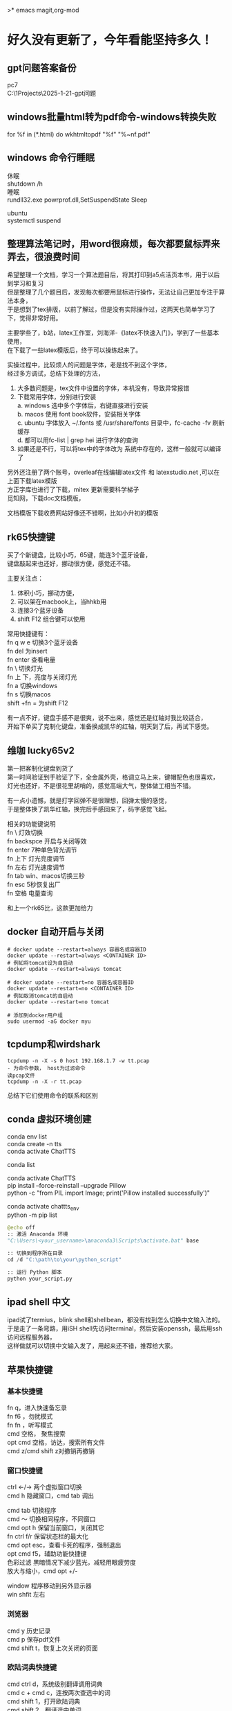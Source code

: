 #+OPTIONS: \n:t
>* emacs magit,org-mod

* 好久没有更新了，今年看能坚持多久！
** gpt问题答案备份
pc7 
C:\Users\myu\Documents\PARA\1Projects\2025-1-21-gpt问题

** windows批量html转为pdf命令-windows转换失败
for %f in (*.html) do wkhtmltopdf "%f" "%~nf.pdf"

** windows 命令行睡眠
休眠
   shutdown /h
睡眠
rundll32.exe powrprof.dll,SetSuspendState Sleep

ubuntu
systemctl suspend

** 整理算法笔记时，用word很麻烦，每次都要鼠标弄来弄去，很浪费时间
希望整理一个文档，学习一个算法题目后，将其打印到a5点活页本书，用于以后到学习和复习
但是整理了几个题目后，发现每次都要用鼠标进行操作，无法让自己更加专注于算法本身，
于是想到了tex排版，以前了解过，但是没有实际操作过，这两天也简单学习了下，觉得非常好用。

主要学些了，b站，latex工作室，刘海洋-《latex不快速入门》，学到了一些基本使用，
在下载了一些latex模版后，终于可以操练起来了。

实操过程中，比较烦人的问题是字体，老是找不到这个字体，
经过多方调试，总结下处理的方法，
1. 大多数问题是，tex文件中设置的字体，本机没有，导致异常报错
2. 下载常用字体，分别进行安装
   a. windows 选中多个字体后，右键直接进行安装
   b. macos 使用 font book软件，安装相关字体
   c. ubuntu 字体放入 ~/.fonts 或 /usr/share/fonts 目录中，fc-cache -fv 刷新缓存
   d. 都可以用fc-list | grep hei 进行字体的查询
4. 如果还是不行，可以将tex中的字体改为 系统中存在的，这样一般就可以编译了

另外还注册了两个账号，overleaf在线编辑latex文件 和 latexstudio.net ,可以在上面下载latex模版
方正字库也进行了下载，mitex 更新需要科学梯子
觅知网，下载doc文档模版， 

文档模版下载收费网站好像还不错啊，比如小升初的模版

** rk65快捷键
买了个新键盘，比较小巧，65键，能连3个蓝牙设备，
键盘敲起来也还好，挪动很方便，感觉还不错。

主要关注点：
1. 体积小巧，挪动方便，
2. 可以架在macbook上，当hhkb用
3. 连接3个蓝牙设备
4. shift F12 组合键可以使用

常用快捷键有：
fn q w e 切换3个蓝牙设备
fn del 为insert
fn enter 查看电量
fn \ 切换灯光
fn 上 下，亮度与关闭灯光
fn a 切换windows
fn s 切换macos
shift +fn = 为shift F12

有一点不好，键盘手感不是很爽，说不出来，感觉还是红轴对我比较适合，
开始下单买了克制化键盘，准备换成凯华的红轴，明天到了后，再试下感觉。

** 维咖 lucky65v2
第一把客制化键盘到货了
第一时间验证到手验证了下，全金属外壳，格调立马上来，键帽配色也很喜欢，
灯光也还好，不是很花里胡哨的，感觉高端大气，整体做工相当不错。

有一点小遗憾，就是打字回弹不是很理想，回弹太慢的感觉，
于是整体换了凯华红轴，换完后手感回来了，码字感觉飞起。

相关的功能键说明
fn \          灯效切换
fn backspce   开启与关闭等效
fn enter     7种单色背光调节
fn 上下       灯光亮度调节
fn 左右       灯光速度调节
fn tab        win、macos切换三秒
fn esc        5秒恢复出厂
fn 空格       电量查询

和上一个rk65比，这款更加给力



** docker 自动开启与关闭
#+begin_src
# docker update --restart=always 容器名或容器ID
docker update --restart=always <CONTAINER ID>
# 例如将tomcat设为自启动
docker update --restart=always tomcat

# docker update --restart=no 容器名或容器ID
docker update --restart=no <CONTAINER ID>
# 例如取消tomcat的自启动
docker update --restart=no tomcat

# 添加到docker用户组
sudo usermod -aG docker myu
#+end_src

** tcpdump和wirdshark
#+begin_src shell
  tcpdump -n -X -s 0 host 192.168.1.7 -w tt.pcap
  - 为命令参数， host为过滤命令
  读pcap文件
  tcpdump -n -X -r tt.pcap
#+end_src
总结下它们使用命令的联系和区别

** conda 虚拟环境创建
conda env list
conda create -n tts
conda activate ChatTTS

conda list

conda activate ChatTTS
pip install --force-reinstall --upgrade Pillow
python -c "from PIL import Image; print('Pillow installed successfully')"


conda activate chattts_env
python -m pip list


#+BEGIN_SRC python
@echo off
:: 激活 Anaconda 环境
"C:\Users\<your_username>\anaconda3\Scripts\activate.bat" base

:: 切换到程序所在目录
cd /d "C:\path\to\your\python_script"

:: 运行 Python 脚本
python your_script.py
#+END_src

** ipad shell 中文
ipad试了termius，blink shell和shellbean，都没有找到怎么切换中文输入法的。
于是走了一条弯路，用iSH shell先访问terminal，然后安装openssh，最后用ssh访问远程服务器，
这样做就可以切换中文输入发了，用起来还不错，推荐给大家。

** 苹果快捷键
*** 基本快捷键
fn q，进入快速备忘录
fn f6 ，勿扰模式
fn fn ，听写模式
cmd 空格， 聚焦搜索
opt cmd 空格，访达，搜索所有文件
cmd z/cmd shift z对撤销再撤销


*** 窗口快捷键
ctrl <-/-> 两个虚拟窗口切换
cmd h 隐藏窗口，cmd tab 调出

cmd tab 切换程序
cmd ～	切换相同程序，不同窗口
cmd opt h 保留当前窗口，关闭其它
fn ctrl f/r 保留状态栏的最大化
cmd opt esc，查看卡死的程序，强制退出
opt cmd f5，辅助功能快捷键
色彩过滤 黑暗情况下减少蓝光，减轻用眼疲劳度
放大与缩小，cmd opt +/-

window 程序移动到另外显示器
win shfit 左右

*** 浏览器
cmd y 历史记录
cmd p 保存pdf文件
cmd shift t，恢复上次关闭的页面

*** 欧陆词典快捷键
cmd ctrl d，系统级别翻译调用词典
cmd c + cmd c，连按两次查选中的词
cmd shift 1，打开欧陆词典
cmd shift 2，翻译选中单词

cmd shift s，朗读选中单词
cmd shift a，加入生词本
opt 空格， 快速查词

** DONE macbook截图工具
:LOGBOOK:
CLOCK: [2024-12-04 Wed 22:13]--[2024-12-04 Wed 22:13] =>  0:00
:END:
ctrl shift cmd 4 截图到剪贴板
ctrl y 粘贴到org文档中



#+DOWNLOADED: screenshot @ 2024-12-04 21:53:53
[[file:emacs_magit,org-mod/2024-12-04_21-53-53_screenshot.png]]
alt+x,
org-download-clipboard
参考：
https://blog.csdn.net/daerzei/article/details/104128992
新建/编辑
ctrl c,ctrl l
tab


https://blog.csdn.net/daerzei/article/details/104128992
打开
ctrl c ,ctrl o
[[file:~/.emacs.d/init.el::5][配置第五行]]
[[file:/docs/test.org::A][跳转到test.org文件的A锚点处]]

 file:/docs/test.org::A

 [[file:2015zongjie.org::维护工作，质量较低][2015总结orog]]

** ubuntu 开机启动软件

https://blog.csdn.net/sunyuhua_keyboard/article/details/141854543
sudo nano /etc/rc.local


#!/bin/sh -e
/usr/bin/firefox &
exit 0

sudo chmod +x /etc/rc.local

** linux命令搜索
grep -rl "Hello World" /home/user/documents/ --不显示内容
find /path/to/directory/ -type f -exec grep -l "搜索字符串" {} +
find /path/to/directory/ -type f | xargs grep -l "搜索字符串"


** 创业
*** esp32看店项目
1. 有人进入范围内，系统提示欢迎光临，要有不同的声音选择
2. 支持打开与关闭功能，使用按钮进行控制
3. 早上第一次播放天气预报和新闻联播的主要内容
4. 播放今天星期几多少号，农历多少号


* 求职
** intelj idea书签
ctrl f11

shift F11 查看
ctrl enter 修改书签
alt 上下   上下移动书签
del          删除书签
alt shit f  添加到文件收藏
alt shift M    编译当前项目

ctrl shift 数字快速跳转,快速设置标记
ctrl shift c    拷贝文件的绝对路径
ctrl shift f9   重新编译模块
ctrl shift f10 运行本类main方法

ctrl alt g       到定义和实现的方法
Ctrl + Alt + L: 格式化代码

规律总结：
Alt + Shift：文件操作，这类组合通常涉及对文件或项目操作的快捷键，便于快速访问、编译和跳转。
Ctrl + Shift：编译与路径相关，这类组合通常与文件路径、编译、跳转相关，属于高级功能，更倾向于开发中的快速操作。
Ctrl + Alt：代码跳转，这种组合通常用于代码的跳转操作，方便开发者快速查看方法定义等。

*** emacs 与idea代码互动
idea阅读代码，并拷贝绝对路径
emacs  ctrl x,ctrl f 可以直接打开文件
示例：
C:\Users\myu\Documents\PARA\2Areas\codes\xcoa_debug_srcs\xcoa-codes\v5\v5\ctp-jdbcproxydriver\src\main\java\com\seeyon\ctp\monitor\perf\jdbcmonitor\proxyobj\JMSQLOperation.java
[[sqltest][C:\Users\myu\Documents\PARA\2Areas\codes\xcoa_debug_srcs\xcoa-codes\v5\v5\ctp-jdbcproxydriver\src\main\java\com\seeyon\ctp\monitor\perf\jdbcmonitor\proxyobj\JMSQLOperation.java]]

** 如何设计并实现一个百万并发的服务端程序架构

** TODO 2025跳槽准备-7天
靶向式简历
1. 架构微服务，docker和k8s容器
2. 架构工作流，统计架构设计
3. 架构高并发网络
4. 力扣算法100题

** *强制自己每天输出，倒逼自己硬性输出*
强制自己输出代码和文档
强制自己编写简历多少行
这个键盘用着还行

** 面试问题，给你业务场景，绘制架构图
1. 业务架构-用例图
2. 技术架构（请求链路分层，门户网关中台，数据存储层）
3. 系统外部依赖
4. 子系统依赖或系统内部依赖架构
5. 组件架构图
6. 模块架构图
7. 逻辑架构或核心功能流程与数据流程
8. 部署架构图

尼恩架构图
*印象笔记中*

** 尼恩视频清单
第1章：9 史上最强__线程池学习盛宴
第2章：6 Netty__核心原理与底层知识__学习盛宴
第3章：7 Netty_ByteBuf__学习盛宴
第4章：3 百万级IM实战——CrazyIM会话管理
第5章：1 Java必备——Netty高并发灵魂编程
第6章：11 九阳真经：彻底揭秘NIO、Selector底层原理
第7章：2 底层解读：解密核心难题，秒杀外国权威
第8章：27 Netty大实战：从0到1开始亿级流量CrazyIM开发
第9章：46-史上最强：亿级流量架构理论+10WQPS真刀实操
9-72 写文档与画图
第10章：11-10W QPS真刀实操__以及基于ZK+Netty手写分布式测试工具
第11章. 4- 5分钟把简历变得闪闪发光，人见人爱，回头率100%
第12章.22-吊打面试官：彻底明白分布式事务原理，以及seata的AT、TCC原理与实操
第13章.21-史上最强：从0开始Netty IM 实战，40岁老架构师细致解读，实战之中处处透着原理和精髓
第14章.40-横扫全网，elasticsearch底层原理与高可用架构实操，40岁老架构师细致解读，处处透着原理和精髓
第15章：5-《springcloud nginx 高并发核心编程》配套视频
第16章：73-葵_花_宝_典(高性能秘籍)
第17章：45-横扫全网系列：工业级rocketmq高可用底层原理和实操
第18章：80-架构师超级内功篇：rocketmq源码学习以及3高架构模式解读
第19.1章vep：61-10Wqps推送中台从架构到实操
第19章：35-10Wqps推送中台实操（下）
第20章：156-横扫全网系列：彻底穿透Netty原理与实操
第21章：19-6个面试必备 Redis cluster的核心实操
第22章：65-彻底穿透Netty架构与源码， 一卷到底，卷透底层
第23章sz：70-100W级别QPS日志平台实操
第24章sz：46-资深架构必备，彻底穿透Skywalking链路跟踪源码、JavaAgent探针技术
第25章sz：42-彻底穿透400W级OPS缓存之王Caffeine底层架构、核心源码
第26章sz：52-超高并发场景100Wqps三级缓存组件原理和实操
第27章sz：16-全链路异步超底层原理和实操：手写 hystrix 熔断 + webflux + Lettuce + Dubbo
第28章sz：30-穿透云原生K8S+Jenkins+SpringCloud底层原理和实操
第29章sz：61-Golang学习圣经，高并发Go+Java混合微服务架构与实操
第30章sz：6-Java调优圣经——顶尖高手的调优绝技
第31章sz：17-超高并发1000W级 golang 推送中台 架构与实操
第32章sz：19-超高并发、超高可用1000W级 ID组件 架构与实操
第33章sz：41-10Wqps高并发Netty网关架构与实操(1)
第34章， 30-DDD学习圣经，从未开始DDD架构和落地
第35章： 中间件塔尖实战—穿透Netty对象池、内存池
第36章：进大厂、做架构 顶奢核心面试题（第一期）
第37章： 百亿级数据存储架构：MYSQL双写 + HABSE +Flink +ES综合大实操
第38章：ElasticSearch 学习圣经：从0到1, 精通  ElasticSearch 工业级实操
第39章：XXl-JOB学习圣经：从0到1, 精通  xxl-job工业级实操
第40章：HBASE学习圣经：从0到1, 精通  HBASE的底层原理和实操
第41章：Flink学习圣经：从0到1, 精通 Flink 的底层原理和实操
第42-46章：尼恩Java硬核架构班4 微服务底座-讲义与源码

** 服务器清单
192.168.1.13  


192.168.1.153服务器：
192.168.1.152 ubuntu测试环境，包括 emacs29+chatel(需要air的代理才能gpt), rbtmq
eaf29ab  centos1   virtualbox poweroff /home/myu/vagrant/nien_24_L31
b84417d  centos2   virtualbox poweroff /home/myu/vagrant/nien_24_L31
ce59908  centos3   virtualbox poweroff /home/myu/vagrant/nien_24_L31
f32a2fe  default   virtualbox poweroff /home/myu/vagrant/cdh15
f736a42  default   virtualbox poweroff /home/myu/vagrant/test
293e088  default   virtualbox poweroff /home/myu/vagrant/newos7
ba6b7a2  mscdh1    virtualbox poweroff /home/myu/vagrant/nien_ms
3220f33  mscdh2    virtualbox poweroff /home/myu/vagrant/nien_ms
044eff2  mscdh3    virtualbox poweroff /home/myu/vagrant/nien_ms
6163d17  msexpcdh1 virtualbox poweroff /home/myu/vagrant/nien_ms_exp
c410073  msexpcdh2 virtualbox poweroff /home/myu/vagrant/nien_ms_exp
4c2f147  msexpcdh3 virtualbox poweroff /home/myu/vagrant/nien_ms_exp
1a59081  k8cdh1    virtualbox poweroff /home/myu/vagrant/nien_k8s
4f34a1f  k8cdh2    virtualbox poweroff /home/myu/vagrant/nien_k8s
65b1277  k8cdh3    virtualbox poweroff /home/myu/vagrant/nien_k8s
1fe1e36  default   virtualbox poweroff /home/myu/vagrant/ubuntu20
5450d9b  default   virtualbox running  /home/myu/vagrant/ubuntu_rbtmq
e3e7bfb  default   virtualbox running  /home/myu/vagrant/ubuntu-desktop-2204lts
f45c938  default   virtualbox running  /home/myu/vagrant/ubuntu-desktop-2204lts-oa8.2
65eaf20  default   virtualbox poweroff /home/myu/vagrant/ubuntu-desktop-2404

192.168.1.7服务器：
6adfe2b  default virtualbox poweroff     C:/vms/cdh15
3a0a6ed  cdh1    virtualbox running      C:/vms/nien
ab000e1  cdh2    virtualbox poweroff     C:/vms/nien
bd1e1db  cdh3    virtualbox poweroff     C:/vms/nien
f348ada  default virtualbox running      C:/vms/kub8s
b6906fa  default virtualbox running      C:/vms/k8s_ubuntu
363cc28  default virtualbox running      C:/vms/win10
0a52652  default virtualbox poweroff     C:/Users/myu/Documents/github/apple-ios
dd2ceaa  default virtualbox running      C:/vms/macsos-amd
5e69219  default virtualbox poweroff     C:/vms/macos
55424ab  default virtualbox inaccessible C:/vms/ubuntu_nacos
da932e1  default virtualbox running      C:/vms/macos-amd
0f60c7a  default virtualbox running      C:/vms/ubuntu22
af469d2  default virtualbox running      C:/vms/ubuntu20
ea8bc70  default virtualbox running      C:/vms/centos8
d2b1148  default virtualbox running      C:/vms/centos7
fbdc1af  default virtualbox running      C:/vms/cdh52024
1c6fa4d  default virtualbox poweroff     C:/vms/cdh62024

** 信创oa mysql 表单4相关表

ctp_app_log
insert into CAP_SETTING_LOG
insert into CAP_FORM_VIEW_INFO 
insert into CAP_FORM_TABLE_INFO
insert into FORM_OWNER
insert into CAP_FORM_RESOURCE
insert into CAP_FORM_DEFINITION


** emacs org-mode 文件跳转实现
[[file:c:/path/to/YourJavaFile.java::methodName][Go to methodName]]
[[file:/path/to/YourFile.txt::10][Go to line 10]]
[[file:c:/path/to/YourFile.txt::*YourSearchString][Go to string "YourSearchString"]]

** 架构学习
:PROPERTIES:
:ID:       842629e4-e8ed-46e2-9fbc-0f680a1a07a6
:END:

#+DOWNLOADED: screenshot @ 2025-03-07 12:28:28
[[file:求职/2025-03-07_12-28-28_screenshot.png]]

** counsel-etags,ivy,company-ctags
univisual ctags: ctags -e -R * , -e是ctags转emacs使用的格式 -R递归生成
counsel-etags: 通过 ivy 提供更好的界面，支持标签的查找、跳转、排序等
company-ctags 提供基于 tags 文件的代码自动补全功能，适用于大规模项目中符号的快速查找
ivy 是一个多功能的模糊匹配和选择框架，广泛应用于文件查找、命令执行和历史记录搜索

搜索时需要 rg.exe命令，在如下地址下载
https://github.com/BurntSushi/ripgrep/releases
注意：此处注释了 gitbash，配置的路径好些有点问题

*** counsel 搜索类方法函数变量

counsel-etags-find-tag 快速搜索方法
counse-rg 搜索方法
多个条件搜索，
正则：public.*main

如果你希望排除某些文件或目录，可以使用 -g 参数。例如，排除所有 test 目录下的文件：
M-x counsel-rg RET "public.*class" RET "*.java" RET "-g '!test/'"

查找包含 public 或 class 的行：public|class
查找以 class 开头并且包含 public 的行：^class.*public

忽略大小写： -i 参数可用于忽略大小写：
M-x counsel-rg RET "public.*class" RET "*.java" RET "-i"

限制文件大小或行数： -L 或 -n 可以限制返回的文件大小或行数。
M-x counsel-rg RET "public.*class" RET "*.java" RET "--max-count=10"

grep 和 rgrep 是 Emacs 自带的工具，rgrep 可以递归地搜索文件。虽然功能没有 ag 和 ripgrep 强大，但对于小型项目仍然非常有效。
在当前项目中递归地搜索 public 和 class 的组合：
M-x rgrep RET "public.*class" RET *.java RET ./

在整个项目中排除某个目录（如 test）：
M-x rgrep RET "public.*class" RET "*.java" RET ./


** 其他搜索
rgrep
project-find

** windows搜索  中文字符串终于可以了 搜索标签 搜索文件
两个windows程序要单独下载
rg.exe
ctags.exe
ctages -e -R *

color-rg 搜索中文 ctrl c s s
使用rg.exe
[[https://emacs-china.org/t/counsel-rg-win10/12474/6][windows-emacs搜索中文字符串问题]]

counsel-rg搜索标签
project-find-file 搜索文件还是

;; 绑定快捷键
(global-set-key (kbd "C-c s f") 'project-find-file)
(global-set-key (kbd "C-c s v") 'counsel-rg)
(global-set-key (kbd "C-c s s") 'color-rg-search-input)

*** xref emacs 内置的功能
M . 找定义
M ? 找引用
M ,  返回

** chrome devtools调试技巧
fetch复制粘贴后，可以将结果转化为json
.then(response => response.json())

^\s*\d+\s*
正则表达式说明
^：匹配行首。
\s*：匹配零个或多个空格。 
\d+：匹配一个或多个数字。 
\s*：匹配零个或多个空格

** tcpdump命令
673:5:    tcpdump -n -X -s 0 host 192.168.1.7 -w tt.pcap
676:5:    tcpdump -n -X -r tt.pcap


** 代码学习
pdf2txt
C:\Users\myu\Documents\PARA\2Areas\codes\nien_codes\cola-java11\xunheng-cloud-cola\demo-web\demo-web-app\src\main\java\com\alibaba\demo\PDFToText.java

python 向量数据库与操作
C:\Users\myu\Documents\github\aiProject\aitest3-ok.py

** 反响代理解决跨域问题, 解决跨域问题的方案比较

** debug调试综合解决方案

** 跟踪技术,http sql语句 socket抓包

** 团队管理反思
一件事情反反复复做,就是做不完,有尾巴,不断擦屁股

** 纳瓦尔宝典
如何实现wealth
1. 自己的专长,做自己喜爱和擅长的事情
2. 筛选高价值的事情,犹豫的事情不做,优先做长期困难的事情
3. 使用杠杆,代码和媒体 边际成本几乎为0


** 20250818 iterm快捷键 alias
牛b了,远程访问windows后, 可以启动 python manage.py runserver 0.0.0.0:8088 服务
这下可以 linux windows 通吃了,哈哈哈

windows 开启sshserver服务后, 执行wsl 非常完美的使用 windows上的linux,很爽
iterm
cmd d 快速分屏使用
cmd t 快速创建页签
cmd 1 -9 快速切换页签
cmd w 关闭页签

windows cmd 切换换其他命令行

activate 切换到conda,deactivate
ws       切换到wsl
powershell 切换
查看 wsl的版本,wsl --list --verbose

我的另外一个windows机器也有了用武之处!

命令后记录文件夹路径的方法
1. alias
   alias go_project='cd /home/user/my_project'
2. 使用pushd 加目录,pop的弹出
dirs 查看哪些目录
popd +2 会返回栈中倒数第三个目录（从 0 开始计算）

** 2025-8-29 段永平 现金流折现
段永平3点
1. 唯一投资，估算未来现金流折现，未来能赚多少钱
2. 不借钱，时间问题，有价值的好公司
3. 做长线投资 寿命长
